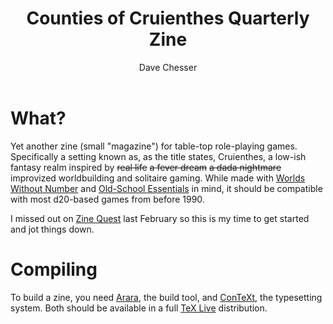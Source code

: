 #+TITLE: Counties of Cruienthes Quarterly Zine
#+AUTHOR: Dave Chesser
#+STARTUP: nofold

* What?

Yet another zine (small "magazine") for table-top role-playing games.
Specifically a setting known as, as the title states, Cruienthes,
a low-ish fantasy realm inspired by +real life+ +a fever dream+
+a dada nightmare+ improvized worldbuilding and solitaire gaming.
While made with [[https://www.kickstarter.com/projects/1637945166/worlds-without-number][Worlds Without Number]] and [[https://necroticgnome.com/collections/old-school-essentials][Old-School Essentials]] in mind,
it should be compatible with most d20-based games from before 1990.

I missed out on [[https://www.kickstarter.com/zine-quest][Zine Quest]] last February so this is my time
to get started and jot things down.

* Compiling

To build a zine, you need [[https://islandoftex.gitlab.io/arara/][Arara]], the build tool, and [[https://wiki.contextgarden.net/Main_Page][ConTeXt]],
the typesetting system.
Both should be available in a full [[https://tug.org/texlive/][TeX Live]] distribution.


